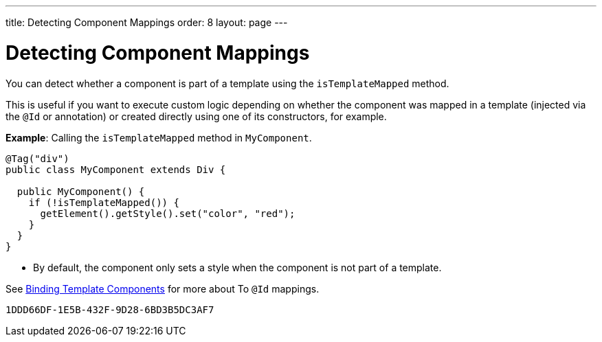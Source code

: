 ---
title: Detecting Component Mappings
order: 8
layout: page
---

=  Detecting Component Mappings

You can detect whether a component is part of a template using the `isTemplateMapped` method.

This is useful if you want to execute custom logic depending on whether the component was mapped in a template (injected via the `@Id` or annotation) or created directly using one of its constructors, for example.

*Example*: Calling the `isTemplateMapped` method in `MyComponent`.

[source,java]
----
@Tag("div")
public class MyComponent extends Div {

  public MyComponent() {
    if (!isTemplateMapped()) {
      getElement().getStyle().set("color", "red");
    }
  }
}
----
* By default, the component only sets a style when the component is not part of a template.

See <<components#,Binding Template Components>> for more about To `@Id` mappings.


[discussion-id]`1DDD66DF-1E5B-432F-9D28-6BD3B5DC3AF7`

